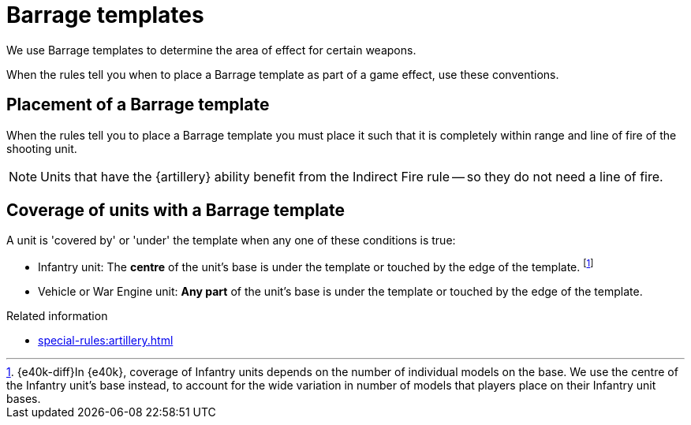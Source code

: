 = Barrage templates

We use Barrage templates to determine the area of effect for certain weapons.

When the rules tell you when to place a Barrage template as part of a game effect, use these conventions.

== Placement of a Barrage template

When the rules tell you to place a Barrage template you must place it such that it is completely within range and line of fire of the shooting unit.

NOTE: Units that have the {artillery} ability benefit from the Indirect Fire rule -- so they do not need a line of fire.

== Coverage of units with a Barrage template

A unit is 'covered by' or 'under' the template when any one of these conditions is true:

* Infantry unit: The *centre* of the unit's base is under the template or touched by the edge of the template.
footnote:[{e40k-diff}In {e40k}, coverage of Infantry units depends on the number of individual models on the base. We use the centre of the Infantry unit's base instead, to account for the wide variation in number of models that players place on their Infantry unit bases.]
* Vehicle or War Engine unit: *Any part* of the unit's base is under the template or touched by the edge of the template.

.Related information
* xref:special-rules:artillery.adoc[]